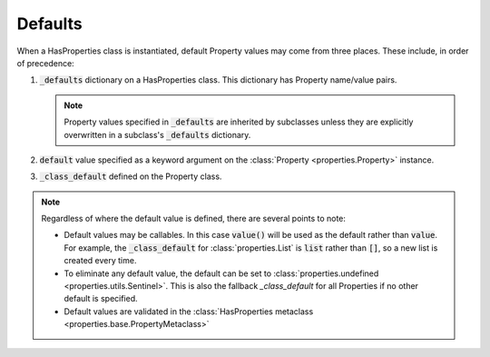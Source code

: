.. _defaults:

Defaults
========

When a HasProperties class is instantiated, default Property values may
come from three places. These include, in order of precedence:

1. :code:`_defaults` dictionary on a HasProperties class. This dictionary
   has Property name/value pairs.

   .. note::

       Property values specified in :code:`_defaults` are inherited by
       subclasses unless they are explicitly overwritten in a
       subclass's :code:`_defaults` dictionary.

2. :code:`default` value specified as a keyword argument on the
   :class:`Property <properties.Property>` instance.

3. :code:`_class_default` defined on the Property class.

.. note::

    Regardless of where the default value is defined, there are several
    points to note:

    - Default values may be callables. In this case :code:`value()` will be
      used as the default rather than :code:`value`. For example, the
      :code:`_class_default` for :class:`properties.List` is :code:`list`
      rather than :code:`[]`, so a new list is created every time.

    - To eliminate any default value, the default can be set to
      :class:`properties.undefined <properties.utils.Sentinel>`. This is
      also the fallback `_class_default` for all Properties if no other
      default is specified.

    - Default values are validated in the
      :class:`HasProperties metaclass <properties.base.PropertyMetaclass>`
